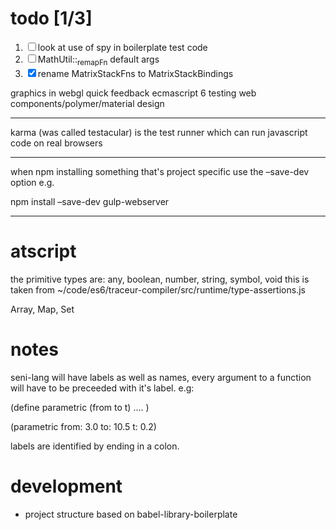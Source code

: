 
* todo [1/3]
  1. [ ] look at use of spy in boilerplate test code
  2. [ ] MathUtil::_remapFn default args
  3. [X] rename MatrixStackFns to MatrixStackBindings

graphics in webgl
quick feedback
ecmascript 6
testing
web components/polymer/material design

--------------------------------------------------------------------------------

karma (was called testacular) is the test runner which can run javascript code on real browsers

--------------------------------------------------------------------------------

when npm installing something that's project specific use the --save-dev option e.g.

npm install --save-dev gulp-webserver

--------------------------------------------------------------------------------


* atscript

the primitive types are: 
    any, boolean, number, string, symbol, void
this is taken from ~/code/es6/traceur-compiler/src/runtime/type-assertions.js

Array, Map, Set


* notes

seni-lang will have labels as well as names, every argument to a function will have to be preceeded with it's label. e.g:

(define parametric (from to t)
  ....
)

(parametric from: 3.0 to: 10.5 t: 0.2)

labels are identified by ending in a colon.

* development
  - project structure based on babel-library-boilerplate
    
